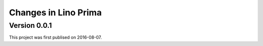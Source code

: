 .. _prima.changes: 

========================
Changes in Lino Prima
========================

Version 0.0.1
=============

This project was first publised on 2016-08-07.
